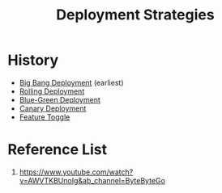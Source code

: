 :PROPERTIES:
:ID:       4828849a-85cc-4739-a65a-bb8057845103
:END:
#+title: Deployment Strategies
#+filetags:

* History
+ [[id:a1f0a0b0-c168-47d3-9478-40abea343cf7][Big Bang Deployment]] (earliest)
+ [[id:55392bf6-b873-4c80-899b-4bd959064539][Rolling Deployment]]
+ [[id:baa44c0a-396c-4ffc-93bc-0d3f2bb46819][Blue-Green Deployment]]
+ [[id:30e9c78c-eabe-45af-8618-ead8b41f8ad4][Canary Deployment]]
+ [[id:cdc89053-bb94-4f64-a378-eae4c62e2b0b][Feature Toggle]]

* Reference List
1. https://www.youtube.com/watch?v=AWVTKBUnoIg&ab_channel=ByteByteGo
